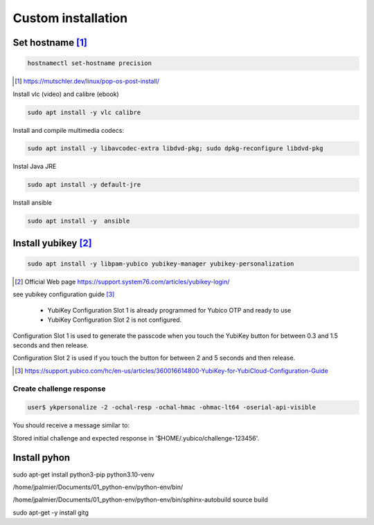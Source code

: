 ======================
Custom installation
======================


---------------------
Set hostname [#]_
---------------------

.. code::

    hostnamectl set-hostname precision

.. [#] https://mutschler.dev/linux/pop-os-post-install/





Install vlc (video) and calibre (ebook)

.. code::

    sudo apt install -y vlc calibre

Install and compile multimedia codecs:

.. code::

    sudo apt install -y libavcodec-extra libdvd-pkg; sudo dpkg-reconfigure libdvd-pkg

Instal Java JRE

.. code::

    sudo apt install -y default-jre

Install ansible

.. code::

    sudo apt install -y  ansible



    

---------------------
Install yubikey [#]_
---------------------


.. code::

    sudo apt install -y libpam-yubico yubikey-manager yubikey-personalization

.. [#] Official Web page https://support.system76.com/articles/yubikey-login/


see yubikey configuration guide [#]_

 * YubiKey Configuration Slot 1 is already programmed for Yubico OTP and ready to use
 * YubiKey Configuration Slot 2 is not configured. 
  
Configuration Slot 1 is used to generate the passcode when you touch the YubiKey button for between 0.3 and 1.5 seconds and then release. 

Configuration Slot 2 is used if you touch the button for between 2 and 5 seconds and then release.


.. [#] https://support.yubico.com/hc/en-us/articles/360016614800-YubiKey-for-YubiCloud-Configuration-Guide

^^^^^^^^^^^^^^^^^^^^^^^^^
Create challenge response
^^^^^^^^^^^^^^^^^^^^^^^^^

.. code::

    user$ ykpersonalize -2 -ochal-resp -ochal-hmac -ohmac-lt64 -oserial-api-visible

You should receive a message similar to:

Stored initial challenge and expected response in '$HOME/.yubico/challenge-123456'.

---------------------
Install pyhon
---------------------

sudo apt-get install python3-pip python3.10-venv



/home/jpalmier/Documents/01_python-env/python-env/bin/


/home/jpalmier/Documents/01_python-env/python-env/bin/sphinx-autobuild  source build


sudo apt-get -y install gitg

